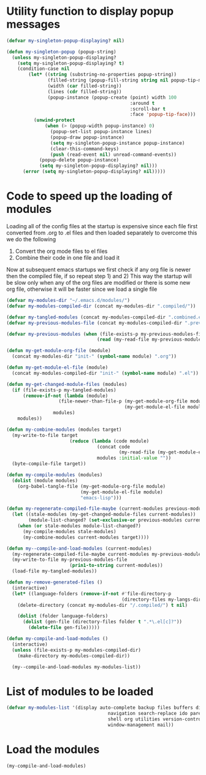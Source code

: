 * Utility function to display popup messages
  #+begin_src emacs-lisp
    (defvar my-singleton-popup-displaying? nil)
    
    (defun my-singleton-popup (popup-string)
      (unless my-singleton-popup-displaying?
        (setq my-singleton-popup-displaying? t)
        (condition-case nil
            (let* ((string (substring-no-properties popup-string))
                   (filled-string (popup-fill-string string nil popup-tip-max-width))
                   (width (car filled-string))
                   (lines (cdr filled-string))
                   (popup-instance (popup-create (point) width 100
                                                 :around t
                                                 :scroll-bar t
                                                 :face 'popup-tip-face)))
              (unwind-protect
                  (when (> (popup-width popup-instance) 0)                   ; not to be corrupted
                    (popup-set-list popup-instance lines)
                    (popup-draw popup-instance)
                    (setq my-singleton-popup-instance popup-instance)
                    (clear-this-command-keys)
                    (push (read-event nil) unread-command-events))
                (popup-delete popup-instance)
                (setq my-singleton-popup-displaying? nil)))
          (error (setq my-singleton-popup-displaying? nil)))))
    
  #+end_src


* Code to speed up the loading of modules
  Loading all of the config files at the startup is expensive since 
  each file first converted from .org to .el files and then loaded 
  separately to overcome this we do the following 
  1) Convert the org mode files to el files 
  2) Combine their code in one file and load it
  
  Now at subsequent emacs startups we first check if any org
  file is newer then the compiled file, if so repeat step 1) and 2)
  This way the startup will be slow only when any of the org files
  are modified or there is some new org file, otherwise it will be
  faster since we load a single file
  #+begin_src emacs-lisp    
    (defvar my-modules-dir "~/.emacs.d/modules/")
    (defvar my-modules-compiled-dir (concat my-modules-dir ".compiled/"))
    
    (defvar my-tangled-modules (concat my-modules-compiled-dir ".combined.el"))
    (defvar my-previous-modules-file (concat my-modules-compiled-dir ".previous-modules"))
    
    (defvar my-previous-modules (when (file-exists-p my-previous-modules-file)
                                     (read (my-read-file my-previous-modules-file))))
    
    (defun my-get-module-org-file (module)
      (concat my-modules-dir "init-" (symbol-name module) ".org"))
    
    (defun my-get-module-el-file (module)
      (concat my-modules-compiled-dir "init-" (symbol-name module) ".el"))
    
    (defun my-get-changed-module-files (modules)
      (if (file-exists-p my-tangled-modules)
          (remove-if-not (lambda (module)
                       (file-newer-than-file-p (my-get-module-org-file module)
                                               (my-get-module-el-file module)))
                     modules)
        modules))
    
    (defun my-combine-modules (modules target)
      (my-write-to-file target
                           (reduce (lambda (code module)
                                     (concat code
                                             (my-read-file (my-get-module-el-file module))))
                                     modules :initial-value ""))
      (byte-compile-file target))
    
    (defun my-compile-modules (modules)
      (dolist (module modules)
        (org-babel-tangle-file (my-get-module-org-file module)
                               (my-get-module-el-file module)
                               "emacs-lisp")))
    
    (defun my-regenerate-compiled-file-maybe (current-modules previous-modules target)
      (let ((stale-modules (my-get-changed-module-files current-modules))
            (module-list-changed? (set-exclusive-or previous-modules current-modules)))
        (when (or stale-modules module-list-changed?)
          (my-compile-modules stale-modules)
          (my-combine-modules current-modules target))))
    
    (defun my--compile-and-load-modules (current-modules)
      (my-regenerate-compiled-file-maybe current-modules my-previous-modules my-tangled-modules)
      (my-write-to-file my-previous-modules-file
                           (prin1-to-string current-modules))
      (load-file my-tangled-modules))
    
    (defun my-remove-generated-files ()
      (interactive)
      (let* ((language-folders (remove-if-not #'file-directory-p
                                              (directory-files my-langs-dir t "[^.]+"))))
        (delete-directory (concat my-modules-dir "/.compiled/") t nil)
    
        (dolist (folder language-folders)
          (dolist (gen-file (directory-files folder t ".*\.el[c]?"))
            (delete-file gen-file)))))
    
    (defun my-compile-and-load-modules ()
      (interactive)
      (unless (file-exists-p my-modules-compiled-dir)
        (make-directory my-modules-compiled-dir))
    
      (my--compile-and-load-modules my-modules-list))
  #+end_src


* List of modules to be loaded
  #+begin_src emacs-lisp
    (defvar my-modules-list '(display auto-complete backup files buffers dired editing
                                         navigation search-replace ido parenthesis syntax-check 
                                         shell org utilities version-control yasnippet project
                                         window-management mail))
  #+end_src

  
* Load the modules
  #+begin_src emacs-lisp
    (my-compile-and-load-modules)
  #+end_src
  
